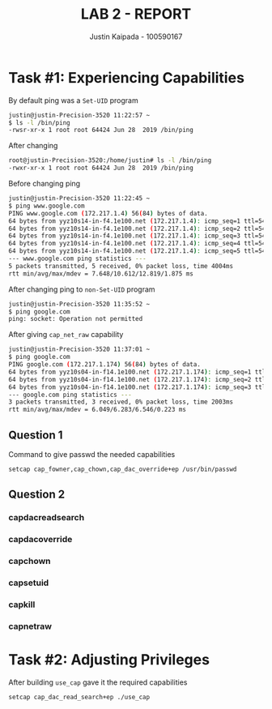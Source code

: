 #+OPTIONS: toc:nil num:nil
#+TITLE: LAB 2 - REPORT
#+AUTHOR: Justin Kaipada - 100590167
#+LATEX_CLASS: article
#+LATEX_CLASS_OPTIONS: [11pt,letterpaper]
#+LATEX_HEADER: \usepackage[letterpaper,margin=1.3in]{geometry}
#+LATEX_HEADER: \usepackage{plex-mono}
#+LATEX_HEADER: \usepackage[sfdefault]{plex-sans}
#+LATEX_HEADER: \linespread{1.5} % Change line spacing
#+LATEX_HEADER: \usepackage{xcolor}
#+LATEX_HEADER: \usepackage{soul}
#+LATEX_HEADER: \usepackage{helvet}
#+LATEX_HEADER: \usepackage{listings}
#+LATEX_HEADER: \usepackage{inconsolata}
#+LATEX_HEADER: \usepackage{xcolor-solarized}
#+LATEX_HEADER: \definecolor{foreground}{RGB}{184, 83, 83} % For verbatim
#+LATEX_HEADER: \definecolor{background}{RGB}{255, 231, 231} % For verbatim
#+LATEX_HEADER: \let\OldTexttt\texttt
#+LATEX_HEADER: \renewcommand{\texttt}[1]{\OldTexttt{\footnotesize\colorbox{background}{\textcolor{foreground}{#1}}}}
#+LATEX_HEADER: \newenvironment{helvetica}{\fontfamily{phv}\selectfont}{\par}
#+LATEX_HEADER: \usepackage{hyperref} % Make the hyper-links prettier
#+LATEX_HEADER: \hypersetup{
#+LATEX_HEADER: colorlinks=true,
#+LATEX_HEADER: linkcolor=blue!70!white,
#+LATEX_HEADER: urlcolor=blue!95!black
#+LATEX_HEADER: }
#+LATEX_HEADER: \usepackage{enumitem}
#+LATEX_HEADER: \setlist[1]{itemsep=5pt}
#+LATEX_HEADER: \lstset{ 
#+LATEX_HEADER:  backgroundcolor=\color{white},   % choose the background color; you must add \usepackage{color} or \usepackage{xcolor}; should come as last argument
#+LATEX_HEADER:  basicstyle=\scriptsize,          % the size of the fonts that are used for the code
#+LATEX_HEADER:  breakatwhitespace=false,         % sets if automatic breaks should only happen at whitespace
#+LATEX_HEADER:  breaklines=true,                 % sets automatic line breaking
#+LATEX_HEADER:  captionpos=b,                    % sets the caption-position to bottom
#+LATEX_HEADER:  extendedchars=true,              % lets you use non-ASCII characters; for 8-bits encodings only, does not work with UTF-8
#+LATEX_HEADER:  firstnumber=1000,                % start line enumeration with line 1000
#+LATEX_HEADER:  frame=single,	                  % adds a frame around the code
#+LATEX_HEADER:  keepspaces=true,                 % keeps spaces in text, useful for keeping indentation of code (possibly needs columns=flexible)
#+LATEX_HEADER:  keywordstyle=\color{blue},       % keyword style
#+LATEX_HEADER:  language=bash,                   % the language of the code
#+LATEX_HEADER:  morekeywords={ls,ping},          % if you want to add more keywords to the set
#+LATEX_HEADER:  numbers=left,                    % where to put the line-numbers; possible values are (none, left, right)
#+LATEX_HEADER:  numbersep=5pt,                   % how far the line-numbers are from the code
#+LATEX_HEADER:  numberstyle=\tiny\color{mygray}, % the style that is used for the line-numbers
#+LATEX_HEADER:  rulecolor=\color{black},         % if not set, the frame-color may be changed on line-breaks within not-black text (e.g. comments (green here))
#+LATEX_HEADER:  showspaces=false,                % show spaces everywhere adding particular underscores; it overrides 'showstringspaces'
#+LATEX_HEADER:  showstringspaces=false,          % underline spaces within strings only
#+LATEX_HEADER:  showtabs=false,                  % show tabs within strings adding particular underscores
#+LATEX_HEADER:  stepnumber=2,                    % the step between two line-numbers. If it's 1, each line will be numbered
#+LATEX_HEADER:  stringstyle=\color{black},     % string literal style
#+LATEX_HEADER:  tabsize=2,	                  % sets default tabsize to 2 spaces
#+LATEX_HEADER:  title=\lstname                   % show the filename of files included with \lstinputlisting; also try caption instead of title
#+LATEX_HEADER: }

#+begin_export latex
\newpage % Go to the next page after title page
#+end_export

#+begin_export latex
{\parindent0pt % disables indentation for all the text between { and }
#+end_export

* Task #1: Experiencing Capabilities

By default ping was a =Set-UID= program
#+begin_src bash
justin@justin-Precision-3520 11:22:57 ~
$ ls -l /bin/ping
-rwsr-xr-x 1 root root 64424 Jun 28  2019 /bin/ping
#+end_src

After changing
#+begin_src bash
root@justin-Precision-3520:/home/justin# ls -l /bin/ping
-rwxr-xr-x 1 root root 64424 Jun 28  2019 /bin/ping
#+end_src

Before changing ping
#+begin_src bash
justin@justin-Precision-3520 11:22:45 ~
$ ping www.google.com
PING www.google.com (172.217.1.4) 56(84) bytes of data.
64 bytes from yyz10s14-in-f4.1e100.net (172.217.1.4): icmp_seq=1 ttl=54 time=9.98 ms
64 bytes from yyz10s14-in-f4.1e100.net (172.217.1.4): icmp_seq=2 ttl=54 time=10.1 ms
64 bytes from yyz10s14-in-f4.1e100.net (172.217.1.4): icmp_seq=3 ttl=54 time=12.8 ms
64 bytes from yyz10s14-in-f4.1e100.net (172.217.1.4): icmp_seq=4 ttl=54 time=7.64 ms
64 bytes from yyz10s14-in-f4.1e100.net (172.217.1.4): icmp_seq=5 ttl=54 time=12.4 ms
--- www.google.com ping statistics ---
5 packets transmitted, 5 received, 0% packet loss, time 4004ms
rtt min/avg/max/mdev = 7.648/10.612/12.819/1.875 ms
#+end_src

After changing ping to =non-Set-UID= program
#+begin_src bash
justin@justin-Precision-3520 11:35:52 ~
$ ping google.com
ping: socket: Operation not permitted
#+end_src

After giving =cap_net_raw= capability
#+begin_src bash
justin@justin-Precision-3520 11:37:01 ~
$ ping google.com
PING google.com (172.217.1.174) 56(84) bytes of data.
64 bytes from yyz10s04-in-f14.1e100.net (172.217.1.174): icmp_seq=1 ttl=54 time=6.25 ms
64 bytes from yyz10s04-in-f14.1e100.net (172.217.1.174): icmp_seq=2 ttl=54 time=6.04 ms
64 bytes from yyz10s04-in-f14.1e100.net (172.217.1.174): icmp_seq=3 ttl=54 time=6.54 ms
--- google.com ping statistics ---
3 packets transmitted, 3 received, 0% packet loss, time 2003ms
rtt min/avg/max/mdev = 6.049/6.283/6.546/0.223 ms
#+end_src

#+begin_export latex
}% restore indentation
#+end_export

** Question 1

#+CAPTION: Command to give passwd the needed capabilities
#+begin_src bash
setcap cap_fowner,cap_chown,cap_dac_override+ep /usr/bin/passwd
#+end_src

** Question 2

*** capdacreadsearch
*** capdacoverride
*** capchown
*** capsetuid
*** capkill
*** capnetraw
* Task #2: Adjusting Privileges

After building =use_cap= gave it the required capabilities
#+begin_src sh
setcap cap_dac_read_search+ep ./use_cap
#+end_src
